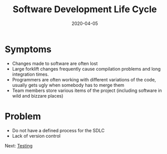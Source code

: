 #+title: Software Development Life Cycle
#+date: 2020-04-05
#+weight: 20

* Symptoms

- Changes made to software are often lost
- Large forklift changes frequently cause compilation problems and
  long integration times.  
- Programmers are often working with different variations of the code,
  usually gets ugly when somebody has to merge them
- Team members store various items of the project (including software
  in wild and bizzare places)

* Problem

- Do not have a defined process for the SDLC
- Lack of version control

Next: [[/software/testing][Testing]]
